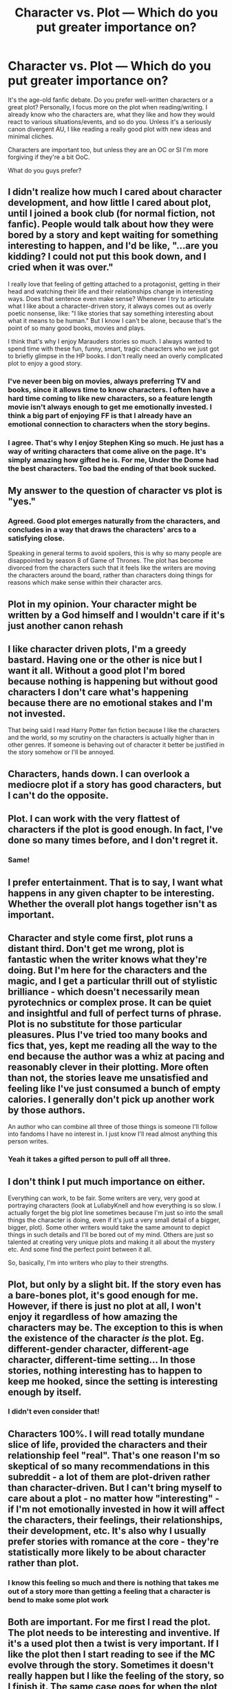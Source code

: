 #+TITLE: Character vs. Plot — Which do you put greater importance on?

* Character vs. Plot — Which do you put greater importance on?
:PROPERTIES:
:Author: YOB1997
:Score: 15
:DateUnix: 1558209662.0
:DateShort: 2019-May-19
:FlairText: Discussion 
:END:
It's the age-old fanfic debate. Do you prefer well-written characters or a great plot? Personally, I focus more on the plot when reading/writing. I already know who the characters are, what they like and how they would react to various situations/events, and so do you. Unless it's a seriously canon divergent AU, I like reading a really good plot with new ideas and minimal cliches.

Characters are important too, but unless they are an OC or SI I'm more forgiving if they're a bit OoC.

What do you guys prefer?


** I didn't realize how much I cared about character development, and how little I cared about plot, until I joined a book club (for normal fiction, not fanfic). People would talk about how they were bored by a story and kept waiting for something interesting to happen, and I'd be like, "...are you kidding? I could not put this book down, and I cried when it was over."

I really love that feeling of getting attached to a protagonist, getting in their head and watching their life and their relationships change in interesting ways. Does that sentence even make sense? Whenever I try to articulate what I like about a character-driven story, it always comes out as overly poetic nonsense, like: "I like stories that say something interesting about what it means to be human." But I know I can't be alone, because that's the point of so many good books, movies and plays.

I think that's why I enjoy Marauders stories so much. I always wanted to spend time with these fun, funny, smart, tragic characters who we just got to briefly glimpse in the HP books. I don't really need an overly complicated plot to enjoy a good story.
:PROPERTIES:
:Author: FitzDizzyspells
:Score: 27
:DateUnix: 1558212675.0
:DateShort: 2019-May-19
:END:

*** I've never been big on movies, always preferring TV and books, since it allows time to know characters. I often have a hard time coming to like new characters, so a feature length movie isn't always enough to get me emotionally invested. I think a big part of enjoying FF is that I already have an emotional connection to characters when the story begins.
:PROPERTIES:
:Author: EpicBeardMan
:Score: 8
:DateUnix: 1558222708.0
:DateShort: 2019-May-19
:END:


*** I agree. That's why I enjoy Stephen King so much. He just has a way of writing characters that come alive on the page. It's simply amazing how gifted he is. For me, Under the Dome had the best characters. Too bad the ending of that book sucked.
:PROPERTIES:
:Author: emong757
:Score: 5
:DateUnix: 1558224561.0
:DateShort: 2019-May-19
:END:


** My answer to the question of character vs plot is "yes."
:PROPERTIES:
:Author: yarglethatblargle
:Score: 16
:DateUnix: 1558213332.0
:DateShort: 2019-May-19
:END:

*** Agreed. Good plot emerges naturally from the characters, and concludes in a way that draws the characters' arcs to a satisfying close.

Speaking in general terms to avoid spoilers, this is why so many people are disappointed by season 8 of Game of Thrones. The plot has become divorced from the characters such that it feels like the writers are moving the characters around the board, rather than characters doing things for reasons which make sense within their character arcs.
:PROPERTIES:
:Author: Taure
:Score: 11
:DateUnix: 1558260770.0
:DateShort: 2019-May-19
:END:


** Plot in my opinion. Your character might be written by a God himself and I wouldn't care if it's just another canon rehash
:PROPERTIES:
:Author: Lakas1236547
:Score: 11
:DateUnix: 1558216603.0
:DateShort: 2019-May-19
:END:


** I like character driven plots, I'm a greedy bastard. Having one or the other is nice but I want it all. Without a good plot I'm bored because nothing is happening but without good characters I don't care what's happening because there are no emotional stakes and I'm not invested.

That being said I read Harry Potter fan fiction because I like the characters and the world, so my scrutiny on the characters is actually higher than in other genres. If someone is behaving out of character it better be justified in the story somehow or I'll be annoyed.
:PROPERTIES:
:Author: zenguy3
:Score: 7
:DateUnix: 1558218806.0
:DateShort: 2019-May-19
:END:


** Characters, hands down. I can overlook a mediocre plot if a story has good characters, but I can't do the opposite.
:PROPERTIES:
:Author: Tenebris-Umbra
:Score: 7
:DateUnix: 1558226012.0
:DateShort: 2019-May-19
:END:


** Plot. I can work with the very flattest of characters if the plot is good enough. In fact, I've done so many times before, and I don't regret it.
:PROPERTIES:
:Author: Dpmon1
:Score: 5
:DateUnix: 1558230319.0
:DateShort: 2019-May-19
:END:

*** Same!
:PROPERTIES:
:Author: YOB1997
:Score: 3
:DateUnix: 1558239267.0
:DateShort: 2019-May-19
:END:


** I prefer entertainment. That is to say, I want what happens in any given chapter to be interesting. Whether the overall plot hangs together isn't as important.
:PROPERTIES:
:Author: Achille-Talon
:Score: 4
:DateUnix: 1558210041.0
:DateShort: 2019-May-19
:END:


** Character and style come first, plot runs a distant third. Don't get me wrong, plot is fantastic when the writer knows what they're doing. But I'm here for the characters and the magic, and I get a particular thrill out of stylistic brilliance - which doesn't necessarily mean pyrotechnics or complex prose. It can be quiet and insightful and full of perfect turns of phrase. Plot is no substitute for those particular pleasures. Plus I've tried too many books and fics that, yes, kept me reading all the way to the end because the author was a whiz at pacing and reasonably clever in their plotting. More often than not, the stories leave me unsatisfied and feeling like I've just consumed a bunch of empty calories. I generally don't pick up another work by those authors.

An author who can combine all three of those things is someone I'll follow into fandoms I have no interest in. I just know I'll read almost anything this person writes.
:PROPERTIES:
:Author: beta_reader
:Score: 4
:DateUnix: 1558230447.0
:DateShort: 2019-May-19
:END:

*** Yeah it takes a gifted person to pull off all three.
:PROPERTIES:
:Author: YOB1997
:Score: 3
:DateUnix: 1558237990.0
:DateShort: 2019-May-19
:END:


** I don't think I put much importance on either.

Everything can work, to be fair. Some writers are very, very good at portraying characters (look at LullabyKnell and how everything is so slow. I actually forget the big plot line sometimes because I'm just so into the small things the character is doing, even if it's just a very small detail of a bigger, bigger, plot). Some other writers would take the same amount to depict things in such details and I'll be bored out of my mind. Others are just so talented at creating very unique plots and making it all about the mystery etc. And some find the perfect point between it all.

So, basically, I'm into writers who play to their strengths.
:PROPERTIES:
:Author: croisillon
:Score: 6
:DateUnix: 1558217719.0
:DateShort: 2019-May-19
:END:


** Plot, but only by a slight bit. If the story even has a bare-bones plot, it's good enough for me. However, if there is just no plot at all, I won't enjoy it regardless of how amazing the characters may be. The exception to this is when the existence of the character /is/ the plot. Eg. different-gender character, different-age character, different-time setting... In those stories, nothing interesting has to happen to keep me hooked, since the setting is interesting enough by itself.
:PROPERTIES:
:Author: MuirgenEmrys
:Score: 3
:DateUnix: 1558233004.0
:DateShort: 2019-May-19
:END:

*** I didn't even consider that!
:PROPERTIES:
:Author: YOB1997
:Score: 2
:DateUnix: 1558238019.0
:DateShort: 2019-May-19
:END:


** Characters 100%. I will read totally mundane slice of life, provided the characters and their relationship feel "real". That's one reason I'm so skeptical of so many recommendations in this subreddit - a lot of them are plot-driven rather than character-driven. But I can't bring myself to care about a plot - no matter how "interesting" - if I'm not emotionally invested in how it will affect the characters, their feelings, their relationships, their development, etc. It's also why I usually prefer stories with romance at the core - they're statistically more likely to be about character rather than plot.
:PROPERTIES:
:Author: audacitate
:Score: 3
:DateUnix: 1558240219.0
:DateShort: 2019-May-19
:END:

*** I know this feeling so much and there is nothing that takes me out of a story more than getting a feeling that a character is bend to make some plot work
:PROPERTIES:
:Author: Schak_Raven
:Score: 1
:DateUnix: 1558288081.0
:DateShort: 2019-May-19
:END:


** Both are important. For me first I read the plot. The plot needs to be interesting and inventive. If it's a used plot then a twist is very important. If I like the plot then I start reading to see if the MC evolve through the story. Sometimes it doesn't really happen but I like the feeling of the story, so I finish it. The same case goes for when the plot is a bit bring but those descriptions of characters are the best. I don't really care if the MC are OoC or like in the canon and if the Story follows canon or not. Because some of the are for me really masterpieces like:

​

Love, escape and future : [[https://archiveofourown.org/works/1530956][linkao3(https://archiveofourown.org/works/1530956)]]

The Tribulation of the Blue Moon: [[https://archiveofourown.org/works/899336][linkao3(https://archiveofourown.org/works/899336)]]

Whispers in the Corner: =Linkao3(http://archiveofourown.org/works/1134255/chapters/2292768)=

Invisible : [[https://archiveofourown.org/works/1024956][linkao3(https://archiveofourown.org/works/1024956)]]

(Backslide : [[https://archiveofourown.org/works/1382857][linkao3(https://archiveofourown.org/works/1382857)]] )
:PROPERTIES:
:Author: fanfic_fan
:Score: 2
:DateUnix: 1558277626.0
:DateShort: 2019-May-19
:END:


** I guess a bit of both. I would say I have a little preference for the plot (I love reading about new situations or discover new way to deal with canon problems), but seeing a OOC character acting exactly like in Canon is one on the most infuriating things I have ever seen (like a Blood Purist Harry raised by Voldemort or worst, Bellatrix that somehow still befriend Hermione because "she is intelligente" and still kill the troll in the loo to saver her because reasons).
:PROPERTIES:
:Author: PlusMortgage
:Score: 1
:DateUnix: 1558251771.0
:DateShort: 2019-May-19
:END:


** Both are important but if I had to be choose, it'd be characters.

A weak story can be saved by having great characters and I'm more likely to read through because I care about them and want to know more about them.

I've backed off a lot of fics with a promising plot because the characters were so insufferable it just didn't seem worth it.
:PROPERTIES:
:Author: obsoletebomb
:Score: 1
:DateUnix: 1558253268.0
:DateShort: 2019-May-19
:END:


** Honestly character is much more important. Almost all books follow a similar plot structure.

Something like The call to adventure Refusal to call Meeting the mentor Crossing the first threshold Belly of the whale The road of trials The meeting with the goddess The woman as temptress Atonement of the father Apotheosis The ultimate boon Return The magic flight Rescue from without Return threshold Master of two worlds Freedom to live

These are widely considered ‘the hero's journey” and it's only the characters that actually make it interesting.
:PROPERTIES:
:Author: TheMorningSage23
:Score: 1
:DateUnix: 1558270334.0
:DateShort: 2019-May-19
:END:


** Character

If I read a plot and feel the characters are forced into actions to let the plot happen, instead of feeling that those are their natural reactions I get bored and annoyed
:PROPERTIES:
:Author: Schak_Raven
:Score: 1
:DateUnix: 1558280135.0
:DateShort: 2019-May-19
:END:


** Characters. If the characters are bad, the plot will be bad.
:PROPERTIES:
:Author: Wassa110
:Score: 1
:DateUnix: 1558299033.0
:DateShort: 2019-May-20
:END:
